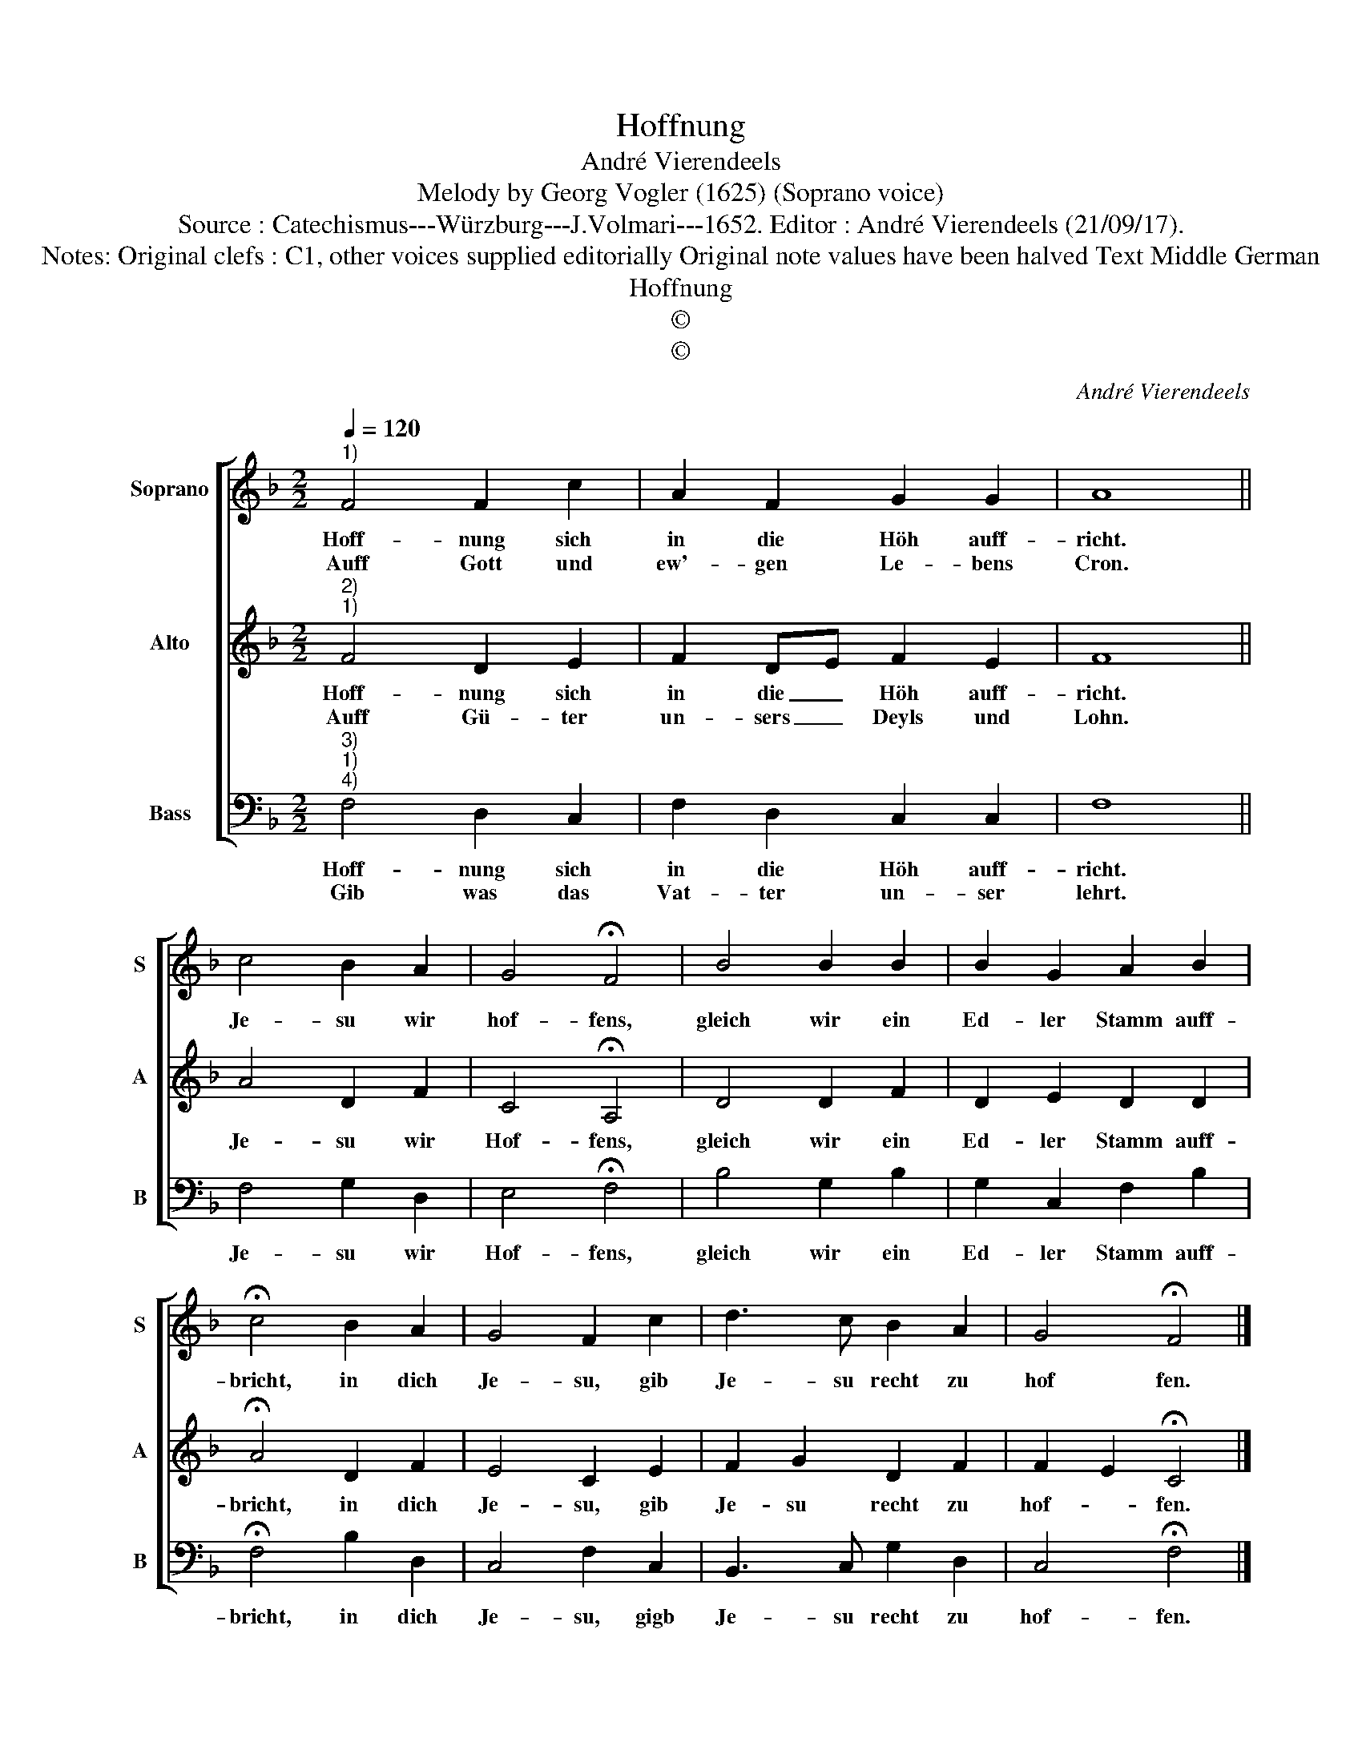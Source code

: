 X:1
T:Hoffnung
T:André Vierendeels
T:Melody by Georg Vogler (1625) (Soprano voice)
T:Source : Catechismus---Würzburg---J.Volmari---1652. Editor : André Vierendeels (21/09/17).
T:Notes: Original clefs : C1, other voices supplied editorially Original note values have been halved Text Middle German 
T:Hoffnung
T:©
T:©
C:André Vierendeels
Z:©
%%score [ 1 2 3 ]
L:1/8
Q:1/4=120
M:2/2
K:F
V:1 treble nm="Soprano" snm="S"
V:2 treble nm="Alto" snm="A"
V:3 bass nm="Bass" snm="B"
V:1
"^1)" F4 F2 c2 | A2 F2 G2 G2 | A8 || c4 B2 A2 | G4 !fermata!F4 | B4 B2 B2 | B2 G2 A2 B2 | %7
w: Hoff- nung sich|in die Höh auff-|richt.|Je- su wir|hof- fens,|gleich wir ein|Ed- ler Stamm auff-|
w: Auff Gott und|ew'- gen Le- bens|Cron.|||||
 !fermata!c4 B2 A2 | G4 F2 c2 | d3 c B2 A2 | G4 !fermata!F4 |] %11
w: bricht, in dich|Je- su, gib|Je- su recht zu|hof fen.|
w: ||||
V:2
"^2)""^1)" F4 D2 E2 | F2 DE F2 E2 | F8 || A4 D2 F2 | C4 !fermata!A,4 | D4 D2 F2 | D2 E2 D2 D2 | %7
w: Hoff- nung sich|in die _ Höh auff-|richt.|Je- su wir|Hof- fens,|gleich wir ein|Ed- ler Stamm auff-|
w: Auff Gü- ter|un- sers _ Deyls und|Lohn.|||||
 !fermata!A4 D2 F2 | E4 C2 E2 | F2 G2 D2 F2 | F2 E2 !fermata!C4 |] %11
w: bricht, in dich|Je- su, gib|Je- su recht zu|hof- * fen.|
w: ||||
V:3
"^3)""^1)""^4)" F,4 D,2 C,2 | F,2 D,2 C,2 C,2 | F,8 || F,4 G,2 D,2 | E,4 !fermata!F,4 | %5
w: Hoff- nung sich|in die Höh auff-|richt.|Je- su wir|Hof- fens,|
w: Gib was das|Vat- ter un- ser|lehrt.|||
 B,4 G,2 B,2 | G,2 C,2 F,2 B,2 | !fermata!F,4 B,2 D,2 | C,4 F,2 C,2 | B,,3 C, G,2 D,2 | %10
w: gleich wir ein|Ed- ler Stamm auff-|bricht, in dich|Je- su, gigb|Je- su recht zu|
w: |||||
 C,4 !fermata!F,4 |] %11
w: hof- fen.|
w: |

